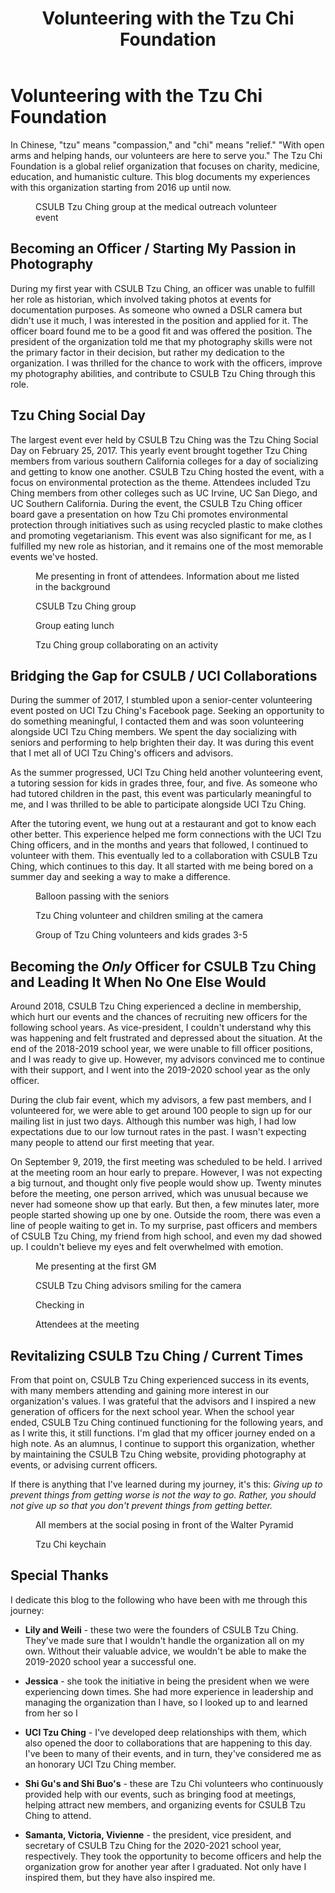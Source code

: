 #+title: Volunteering with the Tzu Chi Foundation
#+OPTIONS: toc:nil

* Volunteering with the Tzu Chi Foundation
In Chinese, "tzu" means "compassion," and "chi" means "relief." "With open arms
and helping hands, our volunteers are here to serve you." The Tzu Chi Foundation
is a global relief organization that focuses on charity, medicine, education,
and humanistic culture. This blog documents my experiences with this
organization starting from 2016 up until now.

#+CAPTION: CSULB Tzu Ching group at the medical outreach volunteer event
[[https://res.cloudinary.com/buraiyen/image/upload/c_scale,w_600/v1645075275/BEN_Website/blog/VolunteeringTC/BEN_wilmington.jpg]]

** Becoming an Officer / Starting My Passion in Photography
During my first year with CSULB Tzu Ching, an officer was unable to fulfill her
role as historian, which involved taking photos at events for documentation
purposes. As someone who owned a DSLR camera but didn't use it much, I was
interested in the position and applied for it. The officer board found me to be
a good fit and was offered the position. The president of the organization told
me that my photography skills were not the primary factor in their decision, but
rather my dedication to the organization. I was thrilled for the chance to work
with the officers, improve my photography abilities, and contribute to CSULB Tzu
Ching through this role.

** Tzu Ching Social Day
The largest event ever held by CSULB Tzu Ching was the Tzu Ching Social Day on
February 25, 2017. This yearly event brought together Tzu Ching members from
various southern California colleges for a day of socializing and getting to
know one another. CSULB Tzu Ching hosted the event, with a focus on
environmental protection as the theme. Attendees included Tzu Ching members from
other colleges such as UC Irvine, UC San Diego, and UC Southern California.
During the event, the CSULB Tzu Ching officer board gave a presentation on how
Tzu Chi promotes environmental protection through initiatives such as using
recycled plastic to make clothes and promoting vegetarianism. This event was
also significant for me, as I fulfilled my new role as historian, and it remains
one of the most memorable events we've hosted.

#+CAPTION: Me presenting in front of attendees. Information about me listed in the background
[[https://res.cloudinary.com/buraiyen/image/upload/c_scale,w_600/v1645075275/BEN_Website/blog/VolunteeringTC/BEN_socialday1.jpg]]

#+CAPTION: CSULB Tzu Ching group
[[https://res.cloudinary.com/buraiyen/image/upload/c_scale,w_600/v1645075275/BEN_Website/blog/VolunteeringTC/BEN_socialday2.jpg]]

#+CAPTION: Group eating lunch
[[https://res.cloudinary.com/buraiyen/image/upload/c_scale,w_600/v1645075275/BEN_Website/blog/VolunteeringTC/BEN_socialday3.jpg]]

#+CAPTION: Tzu Ching group collaborating on an activity
[[https://res.cloudinary.com/buraiyen/image/upload/c_scale,w_600/v1645075275/BEN_Website/blog/VolunteeringTC/BEN_socialday4.jpg]]

** Bridging the Gap for CSULB / UCI Collaborations
During the summer of 2017, I stumbled upon a senior-center volunteering event
posted on UCI Tzu Ching's Facebook page. Seeking an opportunity to do something
meaningful, I contacted them and was soon volunteering alongside UCI Tzu Ching
members. We spent the day socializing with seniors and performing to help
brighten their day. It was during this event that I met all of UCI Tzu Ching's
officers and advisors.

As the summer progressed, UCI Tzu Ching held another volunteering event, a
tutoring session for kids in grades three, four, and five. As someone who had
tutored children in the past, this event was particularly meaningful to me, and
I was thrilled to be able to participate alongside UCI Tzu Ching.

After the tutoring event, we hung out at a restaurant and got to know each other
better. This experience helped me form connections with the UCI Tzu Ching
officers, and in the months and years that followed, I continued to volunteer
with them. This eventually led to a collaboration with CSULB Tzu Ching, which
continues to this day. It all started with me being bored on a summer day and
seeking a way to make a difference.

#+CAPTION: Balloon passing with the seniors
[[https://res.cloudinary.com/buraiyen/image/upload/c_scale,w_600/v1645075275/BEN_Website/blog/VolunteeringTC/BEN_seniorcenter.jpg]]

#+CAPTION: Tzu Ching volunteer and children smiling at the camera
[[https://res.cloudinary.com/buraiyen/image/upload/c_scale,w_600/v1645075275/BEN_Website/blog/VolunteeringTC/BEN_tutoring1.jpg]]

#+CAPTION: Group of Tzu Ching volunteers and kids grades 3-5
[[https://res.cloudinary.com/buraiyen/image/upload/c_scale,w_600/v1645075275/BEN_Website/blog/VolunteeringTC/BEN_tutoring2.jpg]]

** Becoming the /Only/ Officer for CSULB Tzu Ching and Leading It When No One Else Would
Around 2018, CSULB Tzu Ching experienced a decline in membership, which hurt our
events and the chances of recruiting new officers for the following school
years. As vice-president, I couldn't understand why this was happening and felt
frustrated and depressed about the situation. At the end of the 2018-2019 school
year, we were unable to fill officer positions, and I was ready to give up.
However, my advisors convinced me to continue with their support, and I went
into the 2019-2020 school year as the only officer.

During the club fair event, which my advisors, a few past members, and I
volunteered for, we were able to get around 100 people to sign up for our
mailing list in just two days. Although this number was high, I had low
expectations due to our low turnout rates in the past. I wasn't expecting many
people to attend our first meeting that year.

On September 9, 2019, the first meeting was scheduled to be held. I arrived at
the meeting room an hour early to prepare. However, I was not expecting a big
turnout, and thought only five people would show up. Twenty minutes before the
meeting, one person arrived, which was unusual because we never had someone show
up that early. But then, a few minutes later, more people started showing up one
by one. Outside the room, there was even a line of people waiting to get in. To
my surprise, past officers and members of CSULB Tzu Ching, my friend from high
school, and even my dad showed up. I couldn't believe my eyes and felt
overwhelmed with emotion.

#+CAPTION: Me presenting at the first GM
[[https://res.cloudinary.com/buraiyen/image/upload/c_scale,w_600/v1645075275/BEN_Website/blog/VolunteeringTC/BEN_orientation1.jpg]]

#+CAPTION: CSULB Tzu Ching advisors smiling for the camera
[[https://res.cloudinary.com/buraiyen/image/upload/c_scale,w_600/v1645075275/BEN_Website/blog/VolunteeringTC/BEN_orientation2.jpg]]

#+CAPTION: Checking in
[[https://res.cloudinary.com/buraiyen/image/upload/c_scale,w_600/v1645075275/BEN_Website/blog/VolunteeringTC/BEN_orientation3.jpg]]

#+CAPTION: Attendees at the meeting
[[https://res.cloudinary.com/buraiyen/image/upload/c_scale,w_600/v1645075275/BEN_Website/blog/VolunteeringTC/BEN_orientation4.jpg]]

** Revitalizing CSULB Tzu Ching / Current Times
From that point on, CSULB Tzu Ching experienced success in its events, with many
members attending and gaining more interest in our organization's values. I was
grateful that the advisors and I inspired a new generation of officers for the
next school year. When the school year ended, CSULB Tzu Ching continued
functioning for the following years, and as I write this, it still functions.
I'm glad that my officer journey ended on a high note. As an alumnus, I continue
to support this organization, whether by maintaining the CSULB Tzu Ching
website, providing photography at events, or advising current officers.

If there is anything that I've learned during my journey, it's this: /Giving up to prevent things from getting worse is not the way to go. Rather, you should not give up so that you don't prevent things from getting better./

#+CAPTION: All members at the social posing in front of the Walter Pyramid
[[https://res.cloudinary.com/buraiyen/image/upload/c_scale,w_600/v1645075275/BEN_Website/blog/VolunteeringTC/BEN_socialdaygroup.jpg]]

#+CAPTION: Tzu Chi keychain
[[https://res.cloudinary.com/buraiyen/image/upload/c_scale,w_600/v1645075275/BEN_Website/blog/VolunteeringTC/BEN_keychain.jpg]]

** Special Thanks
I dedicate this blog to the following who have been with me through this
journey:

+ *Lily and Weili* - these two were the founders of CSULB Tzu Ching. They've made
  sure that I wouldn't handle the organization all on my own. Without their
  valuable advice, we wouldn't be able to make the 2019-2020 school year a
  successful one.

+ *Jessica* - she took the initiative in being the president when we were
  experiencing down times. She had more experience in leadership and managing
  the organization than I have, so I looked up to and learned from her so I

+ *UCI Tzu Ching* - I've developed deep relationships with them, which also opened the door to collaborations that are happening to this day. I've been to many of their events, and in turn, they've considered me as an honorary UCI Tzu Ching member.

+ *Shi Gu's and Shi Buo's* - these are Tzu Chi volunteers who continuously
  provided help with our events, such as bringing food at meetings, helping
  attract new members, and organizing events for CSULB Tzu Ching to attend.

+ *Samanta, Victoria, Vivienne*  - the president, vice president, and secretary of
  CSULB Tzu Ching for the 2020-2021 school year, respectively. They took the
  opportunity to become officers and help the organization grow for another year
  after I graduated. Not only have I inspired them, but they have also inspired
  me.
